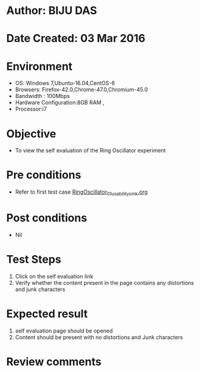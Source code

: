 * Author: BIJU DAS
* Date Created: 03 Mar 2016
* Environment
  - OS: Windows 7,Ubuntu-16.04,CentOS-6
  - Browsers: Firefox-42.0,Chrome-47.0,Chromium-45.0
  - Bandwidth : 100Mbps
  - Hardware Configuration:8GB RAM , 
  - Processor:i7

* Objective
  - To view the self evaluation of the Ring Oscillator experiment

* Pre conditions
  - Refer to first test case [[https://github.com/Virtual-Labs/digital-vlsi-design-iitg/blob/master/Test%20Cases/Integration%20Test%20Cases/Ring%20Oscillator/RingOscillator_01_usability_smk.org][RingOscillator_01_usability_smk.org]] 
* Post conditions
   - Nil
* Test Steps
  1. Click on the self evaluation link 
  2. Verify whether the content present in the page contains any distortions and junk characters

* Expected result
  1. self evaluation page should be opened
  2. Content should be present with no distortions and Junk characters

* Review comments
